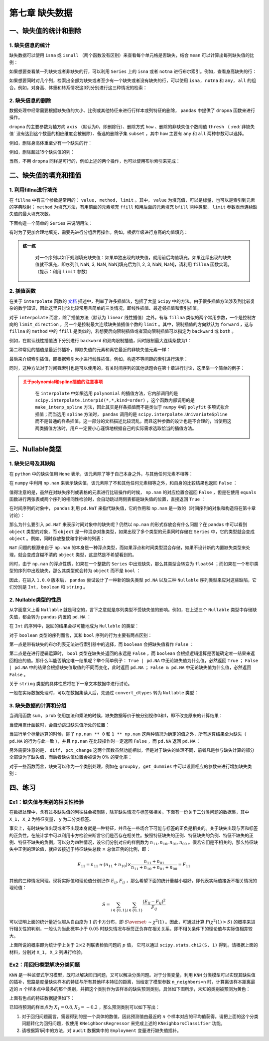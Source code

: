 ****************************
第七章 缺失数据
****************************

.. ipython:: python
    
    import numpy as np
    import pandas as pd

一、缺失值的统计和删除
========================

1. 缺失信息的统计
--------------------

缺失数据可以使用 ``isna`` 或 ``isnull`` （两个函数没有区别）来查看每个单元格是否缺失，结合 ``mean`` 可以计算出每列缺失值的比例：

.. ipython:: python
    
    df = pd.read_csv('data/learn_pandas.csv',
                     usecols = ['Grade', 'Name', 'Gender', 'Height',
                                'Weight', 'Transfer'])
    df.isna().head()
    df.isna().mean() # 查看缺失的比例

如果想要查看某一列缺失或者非缺失的行，可以利用 ``Series`` 上的 ``isna`` 或者 ``notna`` 进行布尔索引。例如，查看身高缺失的行：

.. ipython:: python

    df[df.Height.isna()].head()

如果想要同时对几个列，检索出全部为缺失或者至少有一个缺失或者没有缺失的行，可以使用 ``isna, notna`` 和 ``any, all`` 的组合。例如，对身高、体重和转系情况这3列分别进行这三种情况的检索：

.. ipython:: python

    sub_set = df[['Height', 'Weight', 'Transfer']]
    df[sub_set.isna().all(1)] # 全部缺失
    df[sub_set.isna().any(1)].head() # 至少有一个缺失
    df[sub_set.notna().all(1)].head() # 没有缺失

2. 缺失信息的删除
--------------------

数据处理中经常需要根据缺失值的大小、比例或其他特征来进行行样本或列特征的删除， ``pandas`` 中提供了 ``dropna`` 函数来进行操作。

``dropna`` 的主要参数为轴方向 ``axis`` （默认为0，即删除行）、删除方式 ``how`` 、删除的非缺失值个数阈值 ``thresh`` （ :red:`非缺失值` 没有达到这个数量的相应维度会被删除）、备选的删除子集 ``subset`` ，其中 ``how`` 主要有 ``any`` 和 ``all`` 两种参数可以选择。

例如，删除身高体重至少有一个缺失的行：

.. ipython:: python

    res = df.dropna(how = 'any', subset = ['Height', 'Weight'])
    res.shape

例如，删除超过15个缺失值的列：

.. ipython:: python

    res = df.dropna(1, thresh=df.shape[0]-15) # 身高被删除
    res.head()

当然，不用 ``dropna`` 同样是可行的，例如上述的两个操作，也可以使用布尔索引来完成：

.. ipython:: python

    res = df.loc[df[['Height', 'Weight']].notna().all(1)]
    res.shape
    res = df.loc[:, ~(df.isna().sum()>15)]
    res.head()

二、缺失值的填充和插值
===========================

1. 利用fillna进行填充
-----------------------

在 ``fillna`` 中有三个参数是常用的： ``value, method, limit`` 。其中， ``value`` 为填充值，可以是标量，也可以是索引到元素的字典映射； ``method`` 为填充方法，有用前面的元素填充 ``ffill`` 和用后面的元素填充 ``bfill`` 两种类型， ``limit`` 参数表示连续缺失值的最大填充次数。

下面构造一个简单的 ``Series`` 来说明用法：

.. ipython:: python
    
    s = pd.Series([np.nan, 1, np.nan, np.nan, 2, np.nan],
                   list('aaabcd'))
    s
    s.fillna(method='ffill') # 用前面的值向后填充
    s.fillna(method='ffill', limit=1) # 连续出现的缺失，最多填充一次
    s.fillna(s.mean()) # value为标量
    s.fillna({'a': 100, 'd': 200}) # 通过索引映射填充的值

有时为了更加合理地填充，需要先进行分组后再操作。例如，根据年级进行身高的均值填充：

.. ipython:: python

    df.groupby('Grade')['Height'].transform(
                         lambda x: x.fillna(x.mean())).head()

.. admonition:: 练一练
   :class: hint

    对一个序列以如下规则填充缺失值：如果单独出现的缺失值，就用前后均值填充，如果连续出现的缺失值就不填充，即序列[1, NaN, 3, NaN, NaN]填充后为[1, 2, 3, NaN, NaN]，请利用 ``fillna`` 函数实现。（提示：利用 ``limit`` 参数）

2. 插值函数
-------------------

在关于 ``interpolate`` 函数的 `文档 <https://pandas.pydata.org/docs/reference/api/pandas.Series.interpolate.html#pandas.Series.interpolate>`__ 描述中，列举了许多插值法，包括了大量 ``Scipy`` 中的方法。由于很多插值方法涉及到比较复杂的数学知识，因此这里只讨论比较常用且简单的三类情况，即线性插值、最近邻插值和索引插值。

对于 ``interpolate`` 而言，除了插值方法（默认为 ``linear`` 线性插值）之外，有与 ``fillna`` 类似的两个常用参数，一个是控制方向的 ``limit_direction`` ，另一个是控制最大连续缺失值插值个数的 ``limit`` 。其中，限制插值的方向默认为 ``forward`` ，这与 ``fillna`` 的 ``method`` 中的 ``ffill`` 是类似的，若想要后向限制插值或者双向限制插值可以指定为 ``backward`` 或 ``both`` 。

.. ipython:: python

    s = pd.Series([np.nan, np.nan, 1,
                   np.nan, np.nan, np.nan,
                   2, np.nan, np.nan])
    s.values

例如，在默认线性插值法下分别进行 ``backward`` 和双向限制插值，同时限制最大连续条数为1：

.. ipython:: python

    res = s.interpolate(limit_direction='backward', limit=1)
    res.values
    res = s.interpolate(limit_direction='both', limit=1)
    res.values

第二种常见的插值是最近邻插补，即缺失值的元素和离它最近的非缺失值元素一样：

.. ipython:: python

    s.interpolate('nearest').values

最后来介绍索引插值，即根据索引大小进行线性插值。例如，构造不等间距的索引进行演示：

.. ipython:: python

    s = pd.Series([0,np.nan,10],index=[0,1,10])
    s
    s.interpolate() # 默认的线性插值，等价于计算中点的值
    s.interpolate(method='index') # 和索引有关的线性插值，计算相应索引大小对应的值

同时，这种方法对于时间戳索引也是可以使用的，有关时间序列的其他话题会在第十章进行讨论，这里举一个简单的例子：

.. ipython:: python

    s = pd.Series([0,np.nan,10],
                  index=pd.to_datetime(['20200101',
                                        '20200102',
                                        '20200111']))
    s
    s.interpolate()
    s.interpolate(method='index')

.. admonition:: 关于polynomial和spline插值的注意事项
   :class: caution

    在 ``interpolate`` 中如果选用 ``polynomial`` 的插值方法，它内部调用的是 ``scipy.interpolate.interp1d(*,*,kind=order)`` ，这个函数内部调用的是 ``make_interp_spline`` 方法，因此其实是样条插值而不是类似于 ``numpy`` 中的 ``polyfit`` 多项式拟合插值；而当选用 ``spline`` 方法时， ``pandas`` 调用的是 ``scipy.interpolate.UnivariateSpline`` 而不是普通的样条插值。这一部分的文档描述比较混乱，而且这种参数的设计也是不合理的，当使用这两类插值方法时，用户一定要小心谨慎地根据自己的实际需求选取恰当的插值方法。

三、Nullable类型
========================

1. 缺失记号及其缺陷
-------------------------

在 ``python`` 中的缺失值用 ``None`` 表示，该元素除了等于自己本身之外，与其他任何元素不相等：

.. ipython:: python

    None == None
    None == False
    None == []
    None == ''

在 ``numpy`` 中利用 ``np.nan`` 来表示缺失值，该元素除了不和其他任何元素相等之外，和自身的比较结果也返回 ``False`` ：

.. ipython:: python

    np.nan == np.nan
    np.nan == None
    np.nan == False

值得注意的是，虽然在对缺失序列或表格的元素进行比较操作的时候， ``np.nan`` 的对应位置会返回 ``False`` ，但是在使用 ``equals`` 函数进行两张表或两个序列的相同性检验时，会自动跳过两侧表都是缺失值的位置，直接返回 ``True`` ：

.. ipython:: python

    s1 = pd.Series([1, np.nan])
    s2 = pd.Series([1, 2])
    s3 = pd.Series([1, np.nan])
    s1 == 1
    s1.equals(s2)
    s1.equals(s3)

在时间序列的对象中， ``pandas`` 利用 ``pd.NaT`` 来指代缺失值，它的作用和 ``np.nan`` 是一致的（时间序列的对象和构造将在第十章讨论）：

.. ipython:: python

    pd.to_timedelta(['30s', np.nan]) # Timedelta中的NaT
    pd.to_datetime(['20200101', np.nan]) # Datetime中的NaT

那么为什么要引入 ``pd.NaT`` 来表示时间对象中的缺失呢？仍然以 ``np.nan`` 的形式存放会有什么问题？在 ``pandas`` 中可以看到 ``object`` 类型的对象，而 ``object`` 是一种混杂对象类型，如果出现了多个类型的元素同时存储在 ``Series`` 中，它的类型就会变成 ``object`` 。例如，同时存放整数和字符串的列表：

.. ipython:: python

    pd.Series([1, 'two'])

``NaT`` 问题的根源来自于 ``np.nan`` 的本身是一种浮点类型，而如果浮点和时间类型混合存储，如果不设计新的内置缺失类型来处理，就会变成含糊不清的 ``object`` 类型，这显然是不希望看到的。

.. ipython:: python

    type(np.nan)

同时，由于 ``np.nan`` 的浮点性质，如果在一个整数的 ``Series`` 中出现缺失，那么其类型会转变为 ``float64`` ；而如果在一个布尔类型的序列中出现缺失，那么其类型就会转为 ``object`` 而不是 ``bool`` ：

.. ipython:: python

    pd.Series([1, np.nan]).dtype
    pd.Series([True, False, np.nan]).dtype

因此，在进入 ``1.0.0`` 版本后， ``pandas`` 尝试设计了一种新的缺失类型 ``pd.NA`` 以及三种 ``Nullable`` 序列类型来应对这些缺陷，它们分别是 ``Int, boolean`` 和 ``string`` 。

2. Nullable类型的性质
-------------------------

从字面意义上看 ``Nullable`` 就是可空的，言下之意就是序列类型不受缺失值的影响。例如，在上述三个 ``Nullable`` 类型中存储缺失值，都会转为 ``pandas`` 内置的 ``pd.NA`` ：

.. ipython:: python

    pd.Series([np.nan, 1], dtype = 'Int64') # "i"是大写的
    pd.Series([np.nan, True], dtype = 'boolean')
    pd.Series([np.nan, 'my_str'], dtype = 'string')

在 ``Int`` 的序列中，返回的结果会尽可能地成为 ``Nullable`` 的类型：

.. ipython:: python

    pd.Series([np.nan, 0], dtype = 'Int64') + 1
    pd.Series([np.nan, 0], dtype = 'Int64') == 0
    pd.Series([np.nan, 0], dtype = 'Int64') * 0.5 # 只能是浮点

对于 ``boolean`` 类型的序列而言，其和 ``bool`` 序列的行为主要有两点区别：

第一点是带有缺失的布尔列表无法进行索引器中的选择，而 ``boolean`` 会把缺失值看作 ``False`` ：

.. ipython:: python

    s = pd.Series(['a', 'b'])
    s_bool = pd.Series([True, np.nan])
    s_boolean = pd.Series([True, np.nan]).astype('boolean')
    # s[s_bool] # 报错
    s[s_boolean]

第二点是在进行逻辑运算时， ``bool`` 类型在缺失处返回的永远是 ``False`` ，而 ``boolean`` 会根据逻辑运算是否能确定唯一结果来返回相应的值。那什么叫能否确定唯一结果呢？举个简单例子： ``True | pd.NA`` 中无论缺失值为什么值，必然返回 ``True`` ； ``False | pd.NA`` 中的结果会根据缺失值取值的不同而变化，此时返回 ``pd.NA`` ； ``False & pd.NA`` 中无论缺失值为什么值，必然返回 ``False`` 。

.. ipython:: python

    s_boolean & True
    s_boolean | True
    ~s_boolean # 取反操作同样是无法唯一地判断缺失结果

关于 ``string`` 类型的具体性质将在下一章文本数据中进行讨论。

一般在实际数据处理时，可以在数据集读入后，先通过 ``convert_dtypes`` 转为 ``Nullable`` 类型：

.. ipython:: python

    df = pd.read_csv('data/learn_pandas.csv')
    df = df.convert_dtypes()
    df.dtypes

3. 缺失数据的计算和分组
--------------------------

当调用函数 ``sum, prob`` 使用加法和乘法的时候，缺失数据等价于被分别视作0和1，即不改变原来的计算结果：

.. ipython:: python

    s = pd.Series([2,3,np.nan,4,5])
    s.sum()
    s.prod()

当使用累计函数时，会自动跳过缺失值所处的位置：

.. ipython:: python

    s.cumsum()

当进行单个标量运算的时候，除了 ``np.nan ** 0`` 和 ``1 ** np.nan`` 这两种情况为确定的值之外，所有运算结果全为缺失（ ``pd.NA`` 的行为与此一致 ），并且 ``np.nan`` 在比较操作时一定返回 ``False`` ，而 ``pd.NA`` 返回 ``pd.NA`` ：

.. ipython:: python

    np.nan == 0
    pd.NA == 0
    np.nan > 0
    pd.NA > 0
    np.nan + 1
    np.log(np.nan)
    np.add(np.nan, 1)
    np.nan ** 0
    pd.NA ** 0
    1 ** np.nan
    1 ** pd.NA

另外需要注意的是， ``diff, pct_change`` 这两个函数虽然功能相似，但是对于缺失的处理不同，前者凡是参与缺失计算的部分全部设为了缺失值，而后者缺失值位置会被设为 0% 的变化率：

.. ipython:: python

    s.diff()
    s.pct_change()

对于一些函数而言，缺失可以作为一个类别处理，例如在 ``groupby, get_dummies`` 中可以设置相应的参数来进行增加缺失类别：

.. ipython:: python

    df_nan = pd.DataFrame({'category':['a','a','b',np.nan,np.nan],
                           'value':[1,3,5,7,9]})
    df_nan
    df_nan.groupby('category',
                    dropna=False)['value'].mean() # pandas版本大于1.1.0
    pd.get_dummies(df_nan.category, dummy_na=True)

四、练习
=======================

Ex1：缺失值与类别的相关性检验
---------------------------------

在数据处理中，含有过多缺失值的列往往会被删除，除非缺失情况与标签强相关。下面有一份关于二分类问题的数据集，其中 ``X_1, X_2`` 为特征变量， ``y`` 为二分类标签。

.. ipython:: python

    df = pd.read_csv('data/missing_chi.csv')
    df.head()
    df.isna().mean()
    df.y.value_counts(normalize=True)

事实上，有时缺失值出现或者不出现本身就是一种特征，并且在一些场合下可能与标签的正负是相关的。关于缺失出现与否和标签的正负性，在统计学中可以利用卡方检验来断言它们是否存在相关性。按照特征缺失的正例、特征缺失的负例、特征不缺失的正例、特征不缺失的负例，可以分为四种情况，设它们分别对应的样例数为 :math:`n_{11}, n_{10}, n_{01}, n_{00}` 。假若它们是不相关的，那么特征缺失中正例的理论值，就应该接近于特征缺失总数 :math:`\times` 总体正例的比例，即：

.. math::

    E_{11} = n_{11} \approx (n_{11}+n_{10})\times\frac{n_{11}+n_{01}}{n_{11}+n_{10}+n_{01}+n_{00}} = F_{11}

其他的三种情况同理。现将实际值和理论值分别记作 :math:`E_{ij}, F_{ij}` ，那么希望下面的统计量越小越好，即代表实际值接近不相关情况的理论值：

.. math::

    S = \sum_{i\in \{0,1\}}\sum_{j\in \{0,1\}} \frac{(E_{ij}-F_{ij})^2}{F_{ij}}

可以证明上面的统计量近似服从自由度为 :math:`1` 的卡方分布，即 :math:`S\overset{\cdot}{\sim} \chi^2(1)` 。因此，可通过计算 :math:`P(\chi^2(1)>S)` 的概率来进行相关性的判别，一般认为当此概率小于 :math:`0.05` 时缺失情况与标签正负存在相关关系，即不相关条件下的理论值与实际值相差较大。

上面所说的概率即为统计学上关于 :math:`2\times2` 列联表检验问题的 :math:`p` 值， 它可以通过 ``scipy.stats.chi2(S, 1)`` 得到。请根据上面的材料，分别对 ``X_1, X_2`` 列进行检验。

Ex2：用回归模型解决分类问题
---------------------------------------------

``KNN`` 是一种监督式学习模型，既可以解决回归问题，又可以解决分类问题。对于分类变量，利用 ``KNN`` 分类模型可以实现其缺失值的插补，思路是度量缺失样本的特征与所有其他样本特征的距离，当给定了模型参数 ``n_neighbors=n`` 时，计算离该样本距离最近的 :math:`n` 个样本点中最多的那个类别，并把这个类别作为该样本的缺失预测类别，具体如下图所示，未知的类别被预测为黄色：

.. image:: ../_static/ch7_ex.png
   :height: 340 px
   :width: 500 px
   :scale: 100 %
   :align: center

上面有色点的特征数据提供如下：

.. ipython:: python

    df = pd.read_excel('data/color.xlsx')
    df.head(3)

已知待预测的样本点为 :math:`X_1=0.8, X_2=-0.2` ，那么预测类别可以如下写出：

.. ipython:: python

    from sklearn.neighbors import KNeighborsClassifier
    clf = KNeighborsClassifier(n_neighbors=6)
    clf.fit(df.iloc[:,:2], df.Color)
    clf.predict([[0.8, -0.2]])

1. 对于回归问题而言，需要得到的是一个具体的数值，因此预测值由最近的 :math:`n` 个样本对应的平均值获得。请把上面的这个分类问题转化为回归问题，仅使用 ``KNeighborsRegressor`` 来完成上述的 ``KNeighborsClassifier`` 功能。

2. 请根据第1问中的方法，对 ``audit`` 数据集中的 ``Employment`` 变量进行缺失值插补。

.. ipython:: python

    df = pd.read_csv('data/audit.csv')
    df.head(3)